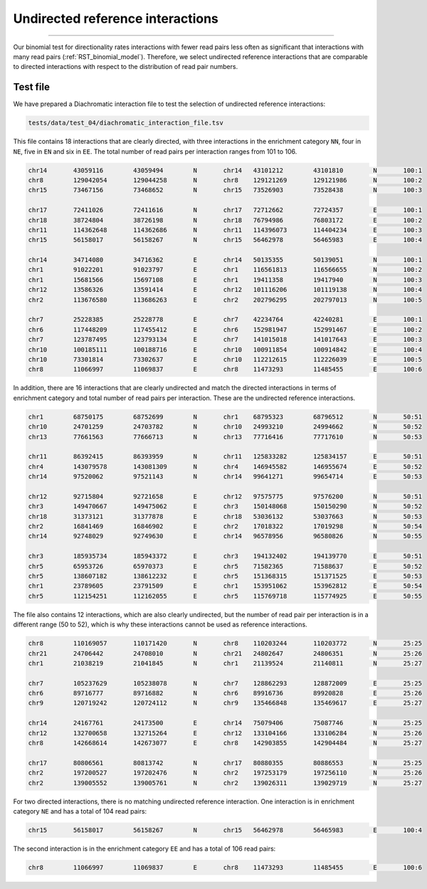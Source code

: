 .. _RST_undirected_reference_interactions:

#################################
Undirected reference interactions
#################################


==========

Our binomial test for directionality rates interactions with fewer
read pairs less often as significant that interactions with many read pairs
(:ref:`RST_binomial_model`).
Therefore, we select undirected reference interactions that are comparable
to directed interactions with respect to the distribution of read pair numbers.

Test file
=========

We have prepared a Diachromatic interaction file to test
the selection of undirected reference interactions:

.. code-block:: console

    tests/data/test_04/diachromatic_interaction_file.tsv

This file contains 18 interactions that are clearly directed,
with three interactions in the enrichment category ``NN``,
four in ``NE``, five in ``EN`` and six in ``EE``.
The total number of read pairs per interaction ranges from 101 to 106.

.. code-block:: console

    chr14	43059116	43059494	N	chr14	43101212	43101810	N	100:1
    chr8	129042054	129044258	N	chr8	129121269	129121986	N	100:2
    chr15	73467156	73468652	N	chr15	73526903	73528438	N	100:3

    chr17	72411026	72411616	N	chr17	72712662	72724357	E	100:1
    chr18	38724804	38726198	N	chr18	76794986	76803172	E	100:2
    chr11	114362648	114362686	N	chr11	114396073	114404234	E	100:3
    chr15	56158017	56158267	N	chr15	56462978	56465983	E	100:4

    chr14	34714080	34716362	E	chr14	50135355	50139051	N	100:1
    chr1	91022201	91023797	E	chr1	116561813	116566655	N	100:2
    chr1	15681566	15697108	E	chr1	19411358	19417940	N	100:3
    chr12	13586326	13591414	E	chr12	101116206	101119138	N	100:4
    chr2	113676580	113686263	E	chr2	202796295	202797013	N	100:5

    chr7	25228385	25228778	E	chr7	42234764	42240281	E	100:1
    chr6	117448209	117455412	E	chr6	152981947	152991467	E	100:2
    chr7	123787495	123793134	E	chr7	141015018	141017643	E	100:3
    chr10	100185111	100188716	E	chr10	100911854	100914842	E	100:4
    chr10	73301814	73302637	E	chr10	112212615	112226039	E	100:5
    chr8	11066997	11069837	E	chr8	11473293	11485455	E	100:6

In addition, there are 16 interactions that are clearly undirected and
match the directed interactions in terms of enrichment category and
total number of read pairs per interaction.
These are the undirected reference interactions.

.. code-block:: console

    chr1	68750175	68752699	N	chr1	68795323	68796512	N	50:51
    chr10	24701259	24703782	N	chr10	24993210	24994662	N	50:52
    chr13	77661563	77666713	N	chr13	77716416	77717610	N	50:53

    chr11	86392415	86393959	N	chr11	125833282	125834157	E	50:51
    chr4	143079578	143081309	N	chr4	146945582	146955674	E	50:52
    chr14	97520062	97521143	N	chr14	99641271	99654714	E	50:53

    chr12	92715804	92721658	E	chr12	97575775	97576200	N	50:51
    chr3	149470667	149475062	E	chr3	150148068	150150290	N	50:52
    chr18	31373121	31377878	E	chr18	53036132	53037663	N	50:53
    chr2	16841469	16846902	E	chr2	17018322	17019298	N	50:54
    chr14	92748029	92749630	E	chr14	96578956	96580826	N	50:55

    chr3	185935734	185943372	E	chr3	194132402	194139770	E	50:51
    chr5	65953726	65970373	E	chr5	71582365	71588637	E	50:52
    chr5	138607182	138612232	E	chr5	151368315	151371525	E	50:53
    chr1	23789605	23791509	E	chr1	153951062	153962812	E	50:54
    chr5	112154251	112162055	E	chr5	115769718	115774925	E	50:55

The file also contains 12 interactions,
which are also clearly undirected,
but the number of read pair per interaction is in a different range (50 to 52),
which is why these interactions cannot be used as reference interactions.

.. code-block:: console

    chr8	110169057	110171420	N	chr8	110203244	110203772	N	25:25
    chr21	24706442	24708010	N	chr21	24802647	24806351	N	25:26
    chr1	21038219	21041845	N	chr1	21139524	21140811	N	25:27

    chr7	105237629	105238078	N	chr7	128862293	128872009	E	25:25
    chr6	89716777	89716882	N	chr6	89916736	89920828	E	25:26
    chr9	120719242	120724112	N	chr9	135466848	135469617	E	25:27

    chr14	24167761	24173500	E	chr14	75079406	75087746	N	25:25
    chr12	132700658	132715264	E	chr12	133104166	133106284	N	25:26
    chr8	142668614	142673077	E	chr8	142903855	142904484	N	25:27

    chr17	80806561	80813742	N	chr17	80880355	80886553	N	25:25
    chr2	197200527	197202476	N	chr2	197253179	197256110	N	25:26
    chr2	139005552	139005761	N	chr2	139026311	139029719	N	25:27

For two directed interactions,
there is no matching undirected reference interaction.
One interaction is in enrichment category ``NE`` and has a total of 104 read pairs:

.. code-block:: console

    chr15	56158017	56158267	N	chr15	56462978	56465983	E	100:4

The second interaction is in the enrichment category ``EE`` and has a total of 106 read pairs:

.. code-block:: console

    chr8	11066997	11069837	E	chr8	11473293	11485455	E	100:6

